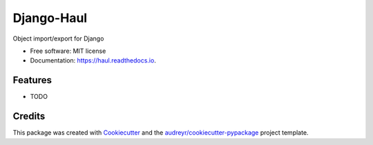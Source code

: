 ===========
Django-Haul
===========


.. image:: https://img.shields.io/pypi/v/haul.svg
        :target: https://pypi.python.org/pypi/haul

.. image:: https://img.shields.io/travis/elements-storage/haul.svg
        :target: https://travis-ci.com/elements-storage/haul

.. image:: https://readthedocs.org/projects/haul/badge/?version=latest
        :target: https://haul.readthedocs.io/en/latest/?version=latest
        :alt: Documentation Status




Object import/export for Django


* Free software: MIT license
* Documentation: https://haul.readthedocs.io.


Features
--------

* TODO

Credits
-------

This package was created with Cookiecutter_ and the `audreyr/cookiecutter-pypackage`_ project template.

.. _Cookiecutter: https://github.com/audreyr/cookiecutter
.. _`audreyr/cookiecutter-pypackage`: https://github.com/audreyr/cookiecutter-pypackage
